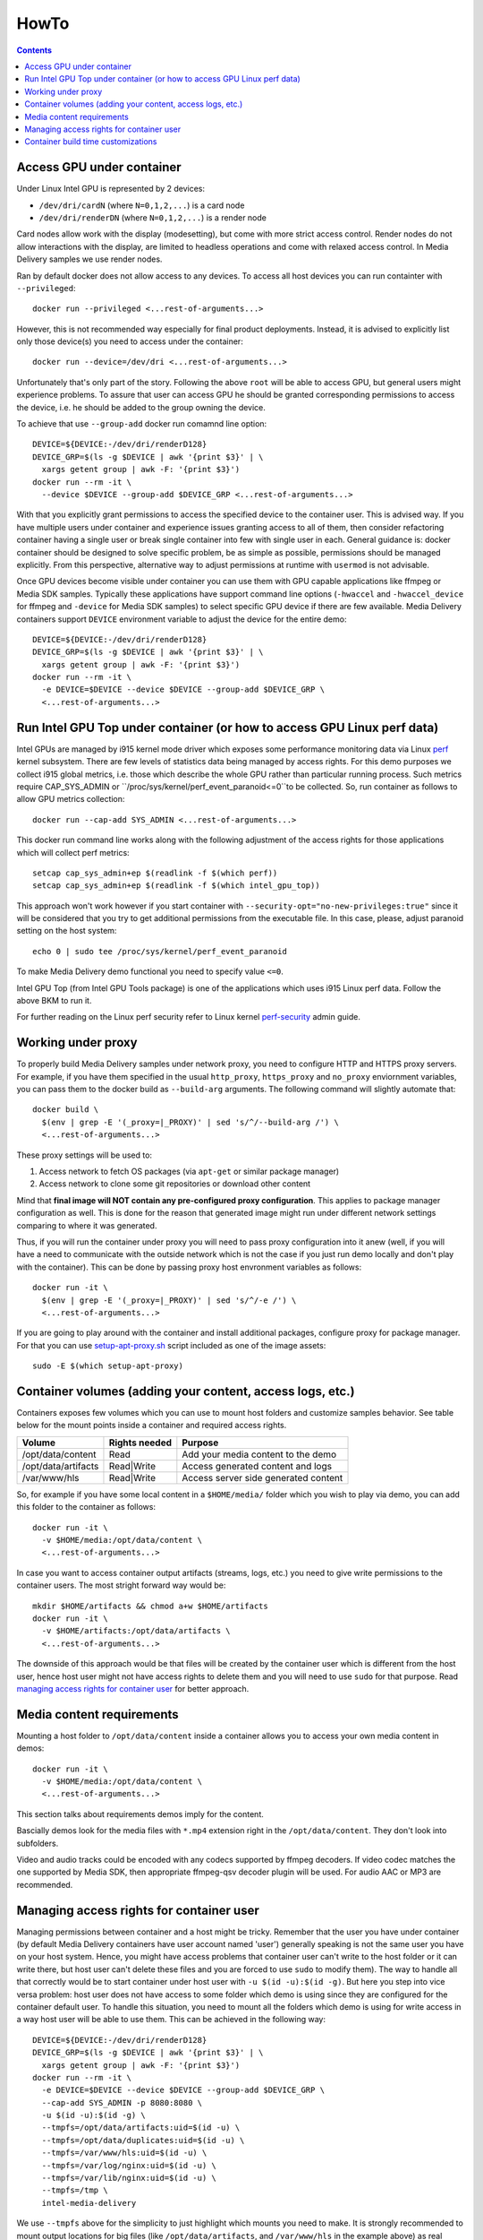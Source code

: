 HowTo
=====

.. contents::

Access GPU under container
--------------------------

Under Linux Intel GPU is represented by 2 devices:

* ``/dev/dri/cardN`` (where ``N=0,1,2,...``) is a card node
* ``/dev/dri/renderDN`` (where ``N=0,1,2,...``) is a render node

Card nodes allow work with the display (modesetting), but come with more
strict access control. Render nodes do not allow interactions with the
display, are limited to headless operations and come with relaxed access control.
In Media Delivery samples we use render nodes.

Ran by default docker does not allow access to any devices. To access
all host devices you can run containter with ``--privileged``::

  docker run --privileged <...rest-of-arguments...>

However, this is not recommended way especially for final product
deployments. Instead, it is advised to explicitly list only those device(s)
you need to access under the container::

  docker run --device=/dev/dri <...rest-of-arguments...>

Unfortunately that's only part of the story. Following the above ``root``
will be able to access GPU, but general users might experience problems. To
assure that user can access GPU he should be granted corresponding permissions
to access the device, i.e. he should be added to the group owning the device.

To achieve that use ``--group-add`` docker run comamnd line option::

  DEVICE=${DEVICE:-/dev/dri/renderD128}
  DEVICE_GRP=$(ls -g $DEVICE | awk '{print $3}' | \
    xargs getent group | awk -F: '{print $3}')
  docker run --rm -it \
    --device $DEVICE --group-add $DEVICE_GRP <...rest-of-arguments...>

With that you explicitly grant permissions to access the specified device to
the container user. This is advised way. If you have multiple users under
container and experience issues granting access to all of them, then
consider refactoring container having a single user or break single container
into few with single user in each. General guidance is: docker container should
be designed to solve specific problem, be as simple as possible, permissions
should be managed explicitly. From this perspective, alternative way to
adjust permissions at runtime with ``usermod`` is not advisable.

Once GPU devices become visible under container you can use them with GPU
capable applications like ffmpeg or Media SDK samples. Typically these
applications have support command line options (``-hwaccel`` and
``-hwaccel_device`` for ffmpeg and ``-device`` for Media SDK samples) to select
specific GPU device if there are few available. Media Delivery containers
support ``DEVICE`` environment variable to adjust the device for the entire
demo::

  DEVICE=${DEVICE:-/dev/dri/renderD128}
  DEVICE_GRP=$(ls -g $DEVICE | awk '{print $3}' | \
    xargs getent group | awk -F: '{print $3}')
  docker run --rm -it \
    -e DEVICE=$DEVICE --device $DEVICE --group-add $DEVICE_GRP \
    <...rest-of-arguments...>

Run Intel GPU Top under container (or how to access GPU Linux perf data)
------------------------------------------------------------------------

Intel GPUs are managed by i915 kernel mode driver which exposes some performance
monitoring data via Linux `perf <https://perf.wiki.kernel.org/index.php/Main_Page>`_
kernel subsystem. There are few levels of statistics data being managed by access
rights. For this demo purposes we collect i915 global metrics, i.e. those
which describe the whole GPU rather than particular running process. Such
metrics require CAP_SYS_ADMIN or ``/proc/sys/kernel/perf_event_paranoid<=0``to be
collected. So, run container as follows to allow GPU metrics collection::

  docker run --cap-add SYS_ADMIN <...rest-of-arguments...>

This docker run command line works along with the following adjustment of
the access rights for those applications which will collect perf metrics::

  setcap cap_sys_admin+ep $(readlink -f $(which perf))
  setcap cap_sys_admin+ep $(readlink -f $(which intel_gpu_top))

This approach won't work however if you start container with
``--security-opt="no-new-privileges:true"`` since it will be considered that
you try to get additional permissions from the executable file. In this
case, please, adjust paranoid setting on the host system::

  echo 0 | sudo tee /proc/sys/kernel/perf_event_paranoid

To make Media Delivery demo functional you need to specify value ``<=0``.

Intel GPU Top (from Intel GPU Tools package) is one of the applications which uses
i915 Linux perf data. Follow the above BKM to run it.

For further reading on the Linux perf security refer to Linux kernel
`perf-security <https://www.kernel.org/doc/html/latest/admin-guide/perf-security.html>`_
admin guide.

Working under proxy
--------------------

To properly build Media Delivery samples under network proxy, you need to
configure HTTP and HTTPS proxy servers. For example, if you have them specified
in the usual ``http_proxy``, ``https_proxy`` and ``no_proxy`` enviornment variables,
you can pass them to the docker build as ``--build-arg`` arguments. The following
command will slightly automate that::

  docker build \
    $(env | grep -E '(_proxy=|_PROXY)' | sed 's/^/--build-arg /') \
    <...rest-of-arguments...>

These proxy settings will be used to:

1. Access network to fetch OS packages (via ``apt-get`` or similar package manager)
2. Access network to clone some git repositories or download other content

Mind that **final image will NOT contain any pre-configured proxy configuration**. This
applies to package manager configuration as well. This is done for the reason that
generated image might run under different network settings comparing to where it
was generated.

Thus, if you will run the container under proxy you will need to pass proxy configuration
into it anew (well, if you will have a need to communicate with the outside network which
is not the case if you just run demo locally and don't play with the container). This
can be done by passing proxy host envronment variables as follows::

  docker run -it \
    $(env | grep -E '(_proxy=|_PROXY)' | sed 's/^/-e /') \
    <...rest-of-arguments...>

If you are going to play around with the container and install additional packages,
configure proxy for package manager. For that you can use
`setup-apt-proxy.sh <../assets/setup-apt-proxy>`_ script  included as one of
the image assets::

  sudo -E $(which setup-apt-proxy)

Container volumes (adding your content, access logs, etc.)
----------------------------------------------------------

Containers exposes few volumes which you can use to mount host folders and customize
samples behavior. See table below for the mount points inside a container and required
access rights.

=================== ============= ====================================
Volume              Rights needed Purpose
=================== ============= ====================================
/opt/data/content   Read          Add your media content to the demo
/opt/data/artifacts Read|Write    Access generated content and logs
/var/www/hls        Read|Write    Access server side generated content
=================== ============= ====================================

So, for example if you have some local content in a ``$HOME/media/`` folder which you
wish to play via demo, you can add this folder to the container as follows::

  docker run -it \
    -v $HOME/media:/opt/data/content \
    <...rest-of-arguments...>

In case you want to access container output artifacts (streams, logs, etc.) you need
to give write permissions to the container users. The most stright forward
way would be::

  mkdir $HOME/artifacts && chmod a+w $HOME/artifacts
  docker run -it \
    -v $HOME/artifacts:/opt/data/artifacts \
    <...rest-of-arguments...>

The downside of this approach would be that files will be created by the container
user which is different from the host user, hence host user might not have
access rights to delete them and you will need to use ``sudo`` for that
purpose. Read `managing access rights for container user`_ for better
approach.

Media content requirements
--------------------------

Mounting a host folder to ``/opt/data/content`` inside a container allows you to
access your own media content in demos::

  docker run -it \
    -v $HOME/media:/opt/data/content \
    <...rest-of-arguments...>

This section talks about requirements demos imply for the content.

Bascially demos look for the media files with ``*.mp4`` extension right in the
``/opt/data/content``. They don't look into subfolders.

Video and audio tracks could be encoded with any codecs supported by ffmpeg
decoders. If video codec matches the one supported by Media SDK, then
appropriate ffmpeg-qsv decoder plugin will be used. For audio AAC or MP3 are
recommended.

Managing access rights for container user
-----------------------------------------

Managing permissions between container and a host might be tricky. Remember that the
user you have under container (by default Media Delivery containers have
user account named 'user') generally speaking is not the same user you have
on your host system. Hence, you might have access problems that
container user can't write to the host folder or it can write there, but
host user can't delete these files and you are forced to use ``sudo`` to modify
them). The way to handle all that correctly would be to start container
under host user with ``-u $(id -u):$(id -g)``. But here you step into vice versa
problem: host user does not have access to some folder which demo is using since
they are configured for the container default user. To handle this situation, you
need to mount all the folders which demo is using for write access in a way host
user will be able to use them. This can be achieved in the following way::

  DEVICE=${DEVICE:-/dev/dri/renderD128}
  DEVICE_GRP=$(ls -g $DEVICE | awk '{print $3}' | \
    xargs getent group | awk -F: '{print $3}')
  docker run --rm -it \
    -e DEVICE=$DEVICE --device $DEVICE --group-add $DEVICE_GRP \
    --cap-add SYS_ADMIN -p 8080:8080 \
    -u $(id -u):$(id -g) \
    --tmpfs=/opt/data/artifacts:uid=$(id -u) \
    --tmpfs=/opt/data/duplicates:uid=$(id -u) \
    --tmpfs=/var/www/hls:uid=$(id -u) \
    --tmpfs=/var/log/nginx:uid=$(id -u) \
    --tmpfs=/var/lib/nginx:uid=$(id -u) \
    --tmpfs=/tmp \
    intel-media-delivery

We use ``--tmpfs`` above for the simplicity to just highlight which mounts
you need to make. It is strongly recommended to mount output
locations for big files (like ``/opt/data/artifacts``, and ``/var/www/hls``
in the example above) as real volumes (with ``-v`` option) pointing to real
folders on a host system disk space.

There is another type of situation when you need to know exact locations to where
container writes something. That's when you wish to strengthen container security
mounting root file system as read-only (via ``--read-only`` option). Here is
desired command line where we will additionally deny container to gain new
privileges::

  mkdir -p $HOME/output/artifacts
  mkdir -p $HOME/output/hls

  DEVICE=${DEVICE:-/dev/dri/renderD128}
  DEVICE_GRP=$(ls -g $DEVICE | awk '{print $3}' | \
    xargs getent group | awk -F: '{print $3}')
  docker run --rm -it \
    -e DEVICE=$DEVICE --device $DEVICE --group-add $DEVICE_GRP \
    --cap-add SYS_ADMIN -p 8080:8080 \
    -u $(id -u):$(id -g) \
    -v $HOME/output/artifacts:/opt/data/artifacts \
    -v $HOME/output/hls:/var/www/hls \
    --tmpfs=/opt/data/duplicates:uid=$(id -u) \
    --tmpfs=/var/log/nginx:uid=$(id -u) \
    --tmpfs=/var/lib/nginx:uid=$(id -u) \
    --tmpfs=/tmp \
    --security-opt=no-new-privileges:true --read-only \
    intel-media-delivery

Container build time customizations
-----------------------------------

The following arguments are supported by Dockerfiles to customize the final image.
Pass these arguments as ``docker --build-arg ARGUMENT=VALUE``.

INTEL_GFX_KEY_URL
  Possible values: ``<web-link>``.

  Default value: ``https://repositories.intel.com/graphics/intel-graphics.key``

  Web download link to fetch Intel APT repo key from.

INTEL_GFX_APT_REPO
  Possible values: ``<debian-apt-config-line>``.

  Default value: ``deb https://repositories.intel.com/graphics/ubuntu focal main``

  Intel APT repository to fetch graphics packages from. See `Local APT Repositor <apt.rst>`_
  setup example.

SAMPLE
  Possible values: ``<path>``. Default value: ``cdn``

  Selects sample to build and install inside the container.

